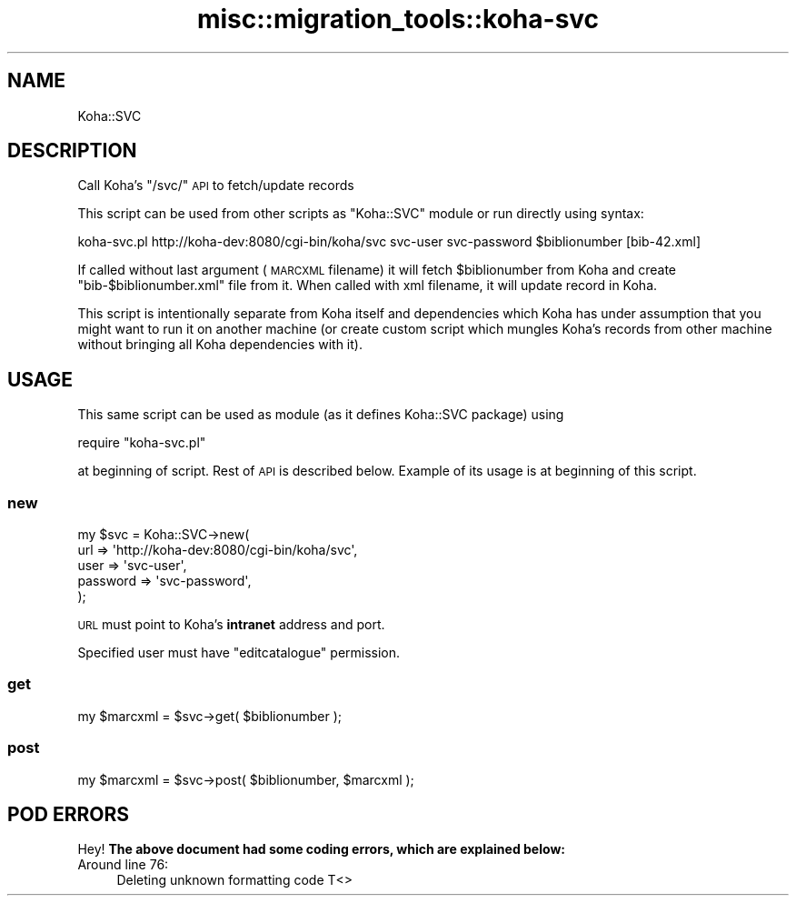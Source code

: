 .\" Automatically generated by Pod::Man 4.10 (Pod::Simple 3.35)
.\"
.\" Standard preamble:
.\" ========================================================================
.de Sp \" Vertical space (when we can't use .PP)
.if t .sp .5v
.if n .sp
..
.de Vb \" Begin verbatim text
.ft CW
.nf
.ne \\$1
..
.de Ve \" End verbatim text
.ft R
.fi
..
.\" Set up some character translations and predefined strings.  \*(-- will
.\" give an unbreakable dash, \*(PI will give pi, \*(L" will give a left
.\" double quote, and \*(R" will give a right double quote.  \*(C+ will
.\" give a nicer C++.  Capital omega is used to do unbreakable dashes and
.\" therefore won't be available.  \*(C` and \*(C' expand to `' in nroff,
.\" nothing in troff, for use with C<>.
.tr \(*W-
.ds C+ C\v'-.1v'\h'-1p'\s-2+\h'-1p'+\s0\v'.1v'\h'-1p'
.ie n \{\
.    ds -- \(*W-
.    ds PI pi
.    if (\n(.H=4u)&(1m=24u) .ds -- \(*W\h'-12u'\(*W\h'-12u'-\" diablo 10 pitch
.    if (\n(.H=4u)&(1m=20u) .ds -- \(*W\h'-12u'\(*W\h'-8u'-\"  diablo 12 pitch
.    ds L" ""
.    ds R" ""
.    ds C` ""
.    ds C' ""
'br\}
.el\{\
.    ds -- \|\(em\|
.    ds PI \(*p
.    ds L" ``
.    ds R" ''
.    ds C`
.    ds C'
'br\}
.\"
.\" Escape single quotes in literal strings from groff's Unicode transform.
.ie \n(.g .ds Aq \(aq
.el       .ds Aq '
.\"
.\" If the F register is >0, we'll generate index entries on stderr for
.\" titles (.TH), headers (.SH), subsections (.SS), items (.Ip), and index
.\" entries marked with X<> in POD.  Of course, you'll have to process the
.\" output yourself in some meaningful fashion.
.\"
.\" Avoid warning from groff about undefined register 'F'.
.de IX
..
.nr rF 0
.if \n(.g .if rF .nr rF 1
.if (\n(rF:(\n(.g==0)) \{\
.    if \nF \{\
.        de IX
.        tm Index:\\$1\t\\n%\t"\\$2"
..
.        if !\nF==2 \{\
.            nr % 0
.            nr F 2
.        \}
.    \}
.\}
.rr rF
.\" ========================================================================
.\"
.IX Title "misc::migration_tools::koha-svc 3pm"
.TH misc::migration_tools::koha-svc 3pm "2023-10-03" "perl v5.28.1" "User Contributed Perl Documentation"
.\" For nroff, turn off justification.  Always turn off hyphenation; it makes
.\" way too many mistakes in technical documents.
.if n .ad l
.nh
.SH "NAME"
Koha::SVC
.SH "DESCRIPTION"
.IX Header "DESCRIPTION"
Call Koha's \f(CW\*(C`/svc/\*(C'\fR \s-1API\s0 to fetch/update records
.PP
This script can be used from other scripts as \f(CW\*(C`Koha::SVC\*(C'\fR module or run
directly using syntax:
.PP
.Vb 1
\&  koha\-svc.pl http://koha\-dev:8080/cgi\-bin/koha/svc svc\-user svc\-password $biblionumber [bib\-42.xml]
.Ve
.PP
If called without last argument (\s-1MARCXML\s0 filename) it will fetch \f(CW$biblionumber\fR from Koha and create
\&\f(CW\*(C`bib\-$biblionumber.xml\*(C'\fR file from it. When called with xml filename, it will update record in Koha.
.PP
This script is intentionally separate from Koha itself and dependencies which Koha has under
assumption that you might want to run it on another machine (or create custom script which mungles
Koha's records from other machine without bringing all Koha dependencies with it).
.SH "USAGE"
.IX Header "USAGE"
This same script can be used as module (as it defines Koha::SVC package) using
.PP
.Vb 1
\&  require "koha\-svc.pl"
.Ve
.PP
at beginning of script. Rest of \s-1API\s0 is described below. Example of its usage is at beginning of this script.
.SS "new"
.IX Subsection "new"
.Vb 5
\&  my $svc = Koha::SVC\->new(
\&    url      => \*(Aqhttp://koha\-dev:8080/cgi\-bin/koha/svc\*(Aq,
\&    user     => \*(Aqsvc\-user\*(Aq,
\&    password => \*(Aqsvc\-password\*(Aq,
\&  );
.Ve
.PP
\&\s-1URL\s0 must point to Koha's \fBintranet\fR address and port.
.PP
Specified user must have \f(CW\*(C`editcatalogue\*(C'\fR permission.
.SS "get"
.IX Subsection "get"
.Vb 1
\&  my $marcxml = $svc\->get( $biblionumber );
.Ve
.SS "post"
.IX Subsection "post"
.Vb 1
\&  my $marcxml = $svc\->post( $biblionumber, $marcxml );
.Ve
.SH "POD ERRORS"
.IX Header "POD ERRORS"
Hey! \fBThe above document had some coding errors, which are explained below:\fR
.IP "Around line 76:" 4
.IX Item "Around line 76:"
Deleting unknown formatting code T<>
